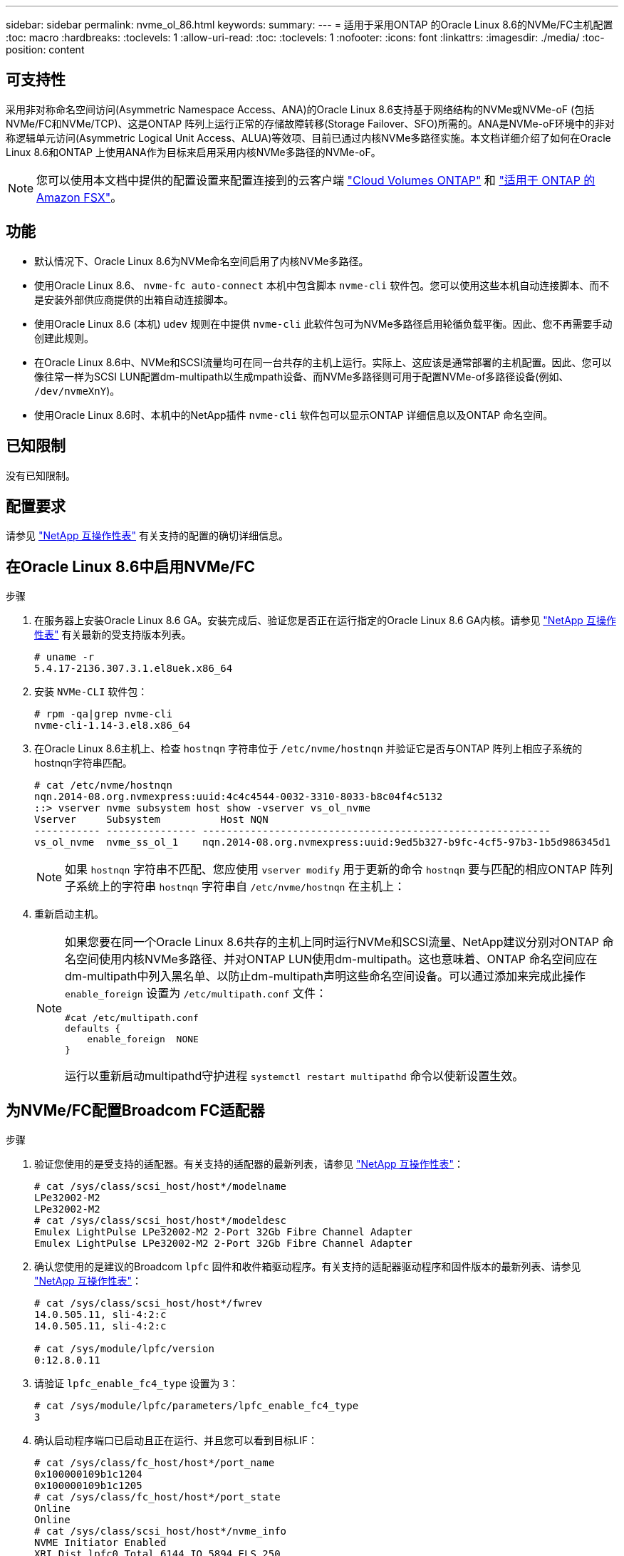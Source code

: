 ---
sidebar: sidebar 
permalink: nvme_ol_86.html 
keywords:  
summary:  
---
= 适用于采用ONTAP 的Oracle Linux 8.6的NVMe/FC主机配置
:toc: macro
:hardbreaks:
:toclevels: 1
:allow-uri-read: 
:toc: 
:toclevels: 1
:nofooter: 
:icons: font
:linkattrs: 
:imagesdir: ./media/
:toc-position: content




== 可支持性

采用非对称命名空间访问(Asymmetric Namespace Access、ANA)的Oracle Linux 8.6支持基于网络结构的NVMe或NVMe-oF (包括NVMe/FC和NVMe/TCP)、这是ONTAP 阵列上运行正常的存储故障转移(Storage Failover、SFO)所需的。ANA是NVMe-oF环境中的非对称逻辑单元访问(Asymmetric Logical Unit Access、ALUA)等效项、目前已通过内核NVMe多路径实施。本文档详细介绍了如何在Oracle Linux 8.6和ONTAP 上使用ANA作为目标来启用采用内核NVMe多路径的NVMe-oF。


NOTE: 您可以使用本文档中提供的配置设置来配置连接到的云客户端 link:https://docs.netapp.com/us-en/cloud-manager-cloud-volumes-ontap/index.html["Cloud Volumes ONTAP"^] 和 link:https://docs.netapp.com/us-en/cloud-manager-fsx-ontap/index.html["适用于 ONTAP 的 Amazon FSX"^]。



== 功能

* 默认情况下、Oracle Linux 8.6为NVMe命名空间启用了内核NVMe多路径。
* 使用Oracle Linux 8.6、 `nvme-fc auto-connect` 本机中包含脚本 `nvme-cli` 软件包。您可以使用这些本机自动连接脚本、而不是安装外部供应商提供的出箱自动连接脚本。
* 使用Oracle Linux 8.6 (本机) `udev` 规则在中提供 `nvme-cli` 此软件包可为NVMe多路径启用轮循负载平衡。因此、您不再需要手动创建此规则。
* 在Oracle Linux 8.6中、NVMe和SCSI流量均可在同一台共存的主机上运行。实际上、这应该是通常部署的主机配置。因此、您可以像往常一样为SCSI LUN配置dm-multipath以生成mpath设备、而NVMe多路径则可用于配置NVMe-of多路径设备(例如、 `/dev/nvmeXnY`)。
* 使用Oracle Linux 8.6时、本机中的NetApp插件 `nvme-cli` 软件包可以显示ONTAP 详细信息以及ONTAP 命名空间。




== 已知限制

没有已知限制。



== 配置要求

请参见 link:https://mysupport.netapp.com/matrix/["NetApp 互操作性表"^] 有关支持的配置的确切详细信息。



== 在Oracle Linux 8.6中启用NVMe/FC

.步骤
. 在服务器上安装Oracle Linux 8.6 GA。安装完成后、验证您是否正在运行指定的Oracle Linux 8.6 GA内核。请参见 link:https://mysupport.netapp.com/matrix/["NetApp 互操作性表"^] 有关最新的受支持版本列表。
+
[listing]
----
# uname -r
5.4.17-2136.307.3.1.el8uek.x86_64
----
. 安装 `NVMe-CLI` 软件包：
+
[listing]
----
# rpm -qa|grep nvme-cli
nvme-cli-1.14-3.el8.x86_64
----
. 在Oracle Linux 8.6主机上、检查 `hostnqn` 字符串位于 `/etc/nvme/hostnqn` 并验证它是否与ONTAP 阵列上相应子系统的hostnqn字符串匹配。
+
[listing]
----
# cat /etc/nvme/hostnqn
nqn.2014-08.org.nvmexpress:uuid:4c4c4544-0032-3310-8033-b8c04f4c5132
::> vserver nvme subsystem host show -vserver vs_ol_nvme
Vserver     Subsystem          Host NQN
----------- --------------- ----------------------------------------------------------
vs_ol_nvme  nvme_ss_ol_1    nqn.2014-08.org.nvmexpress:uuid:9ed5b327-b9fc-4cf5-97b3-1b5d986345d1
----
+

NOTE: 如果 `hostnqn` 字符串不匹配、您应使用 `vserver modify` 用于更新的命令 `hostnqn` 要与匹配的相应ONTAP 阵列子系统上的字符串 `hostnqn` 字符串自 `/etc/nvme/hostnqn` 在主机上：

. 重新启动主机。
+
[NOTE]
====
如果您要在同一个Oracle Linux 8.6共存的主机上同时运行NVMe和SCSI流量、NetApp建议分别对ONTAP 命名空间使用内核NVMe多路径、并对ONTAP LUN使用dm-multipath。这也意味着、ONTAP 命名空间应在dm-multipath中列入黑名单、以防止dm-multipath声明这些命名空间设备。可以通过添加来完成此操作 `enable_foreign` 设置为 `/etc/multipath.conf` 文件：

[listing]
----
#cat /etc/multipath.conf
defaults {
    enable_foreign  NONE
}
----
运行以重新启动multipathd守护进程 `systemctl restart multipathd` 命令以使新设置生效。

====




== 为NVMe/FC配置Broadcom FC适配器

.步骤
. 验证您使用的是受支持的适配器。有关支持的适配器的最新列表，请参见 link:https://mysupport.netapp.com/matrix/["NetApp 互操作性表"^]：
+
[listing]
----
# cat /sys/class/scsi_host/host*/modelname
LPe32002-M2
LPe32002-M2
# cat /sys/class/scsi_host/host*/modeldesc
Emulex LightPulse LPe32002-M2 2-Port 32Gb Fibre Channel Adapter
Emulex LightPulse LPe32002-M2 2-Port 32Gb Fibre Channel Adapter
----
. 确认您使用的是建议的Broadcom `lpfc` 固件和收件箱驱动程序。有关支持的适配器驱动程序和固件版本的最新列表、请参见 link:https://mysupport.netapp.com/matrix/["NetApp 互操作性表"^]：
+
[listing]
----
# cat /sys/class/scsi_host/host*/fwrev
14.0.505.11, sli-4:2:c
14.0.505.11, sli-4:2:c

# cat /sys/module/lpfc/version
0:12.8.0.11
----
. 请验证 `lpfc_enable_fc4_type` 设置为 `3`：
+
[listing]
----
# cat /sys/module/lpfc/parameters/lpfc_enable_fc4_type
3
----
. 确认启动程序端口已启动且正在运行、并且您可以看到目标LIF：
+
[listing]
----
# cat /sys/class/fc_host/host*/port_name
0x100000109b1c1204
0x100000109b1c1205
# cat /sys/class/fc_host/host*/port_state
Online
Online
# cat /sys/class/scsi_host/host*/nvme_info
NVME Initiator Enabled
XRI Dist lpfc0 Total 6144 IO 5894 ELS 250
NVME LPORT lpfc0 WWPN x100000109b1c1204 WWNN x200000109b1c1204 DID x011d00 ONLINE
NVME RPORT WWPN x203800a098dfdd91 WWNN x203700a098dfdd91 DID x010c07 TARGET DISCSRVC ONLINE
NVME RPORT WWPN x203900a098dfdd91 WWNN x203700a098dfdd91 DID x011507 TARGET DISCSRVC ONLINE
NVME Statistics
LS: Xmt 0000000f78 Cmpl 0000000f78 Abort 00000000
LS XMIT: Err 00000000 CMPL: xb 00000000 Err 00000000
Total FCP Cmpl 000000002fe29bba Issue 000000002fe29bc4 OutIO 000000000000000a
abort 00001bc7 noxri 00000000 nondlp 00000000 qdepth 00000000 wqerr 00000000 err 00000000
FCP CMPL: xb 00001e15 Err 0000d906
NVME Initiator Enabled
XRI Dist lpfc1 Total 6144 IO 5894 ELS 250
NVME LPORT lpfc1 WWPN x100000109b1c1205 WWNN x200000109b1c1205 DID x011900 ONLINE
NVME RPORT WWPN x203d00a098dfdd91 WWNN x203700a098dfdd91 DID x010007 TARGET DISCSRVC ONLINE
NVME RPORT WWPN x203a00a098dfdd91 WWNN x203700a098dfdd91 DID x012a07 TARGET DISCSRVC ONLINE
NVME Statistics
LS: Xmt 0000000fa8 Cmpl 0000000fa8 Abort 00000000
LS XMIT: Err 00000000 CMPL: xb 00000000 Err 00000000
Total FCP Cmpl 000000002e14f170 Issue 000000002e14f17a OutIO 000000000000000a
abort 000016bb noxri 00000000 nondlp 00000000 qdepth 00000000 wqerr 00000000 err 00000000
FCP CMPL: xb 00001f50 Err 0000d9f8
----




=== 启用1 MB I/O大小

ONTAP会在"识别控制器"数据中报告MDTS (MAX Data传输大小)为8、这意味着最大I/O请求大小最多可以为1 MB。但是、要使Broadcom NVMe/FC主机的问题描述I/O请求大小为1 MB、必须增加 `lpfc` 的值 `lpfc_sg_seg_cnt` 参数从默认值64更改为256。

.步骤
. 将 `lpfc_sg_seg_cnt` 参数设置为 256 。
+
[listing]
----
# cat /etc/modprobe.d/lpfc.conf
options lpfc lpfc_sg_seg_cnt=256
----
. 运行 `dracut -f` 命令，然后重新启动主机。
. 验证 `lpfc_sg_seg_cnt` 是否为 256 。
+
[listing]
----
# cat /sys/module/lpfc/parameters/lpfc_sg_seg_cnt
256
----



NOTE: 这不适用于逻辑NVMe/FC主机。



== 为NVMe/FC配置Marvell/QLogic FC适配器

.步骤
. 验证您是否正在运行受支持的适配器驱动程序和固件版本。OL 8.6 GA内核中附带的本机收件箱qla2xxx驱动程序提供了对ONTAP 支持至关重要的最新上游修复：
+
[listing]
----
# cat /sys/class/fc_host/host*/symbolic_name
QLE2742 FW:v9.08.02 DVR:v10.02.00.106-k
QLE2742 FW:v9.08.02 DVR:v10.02.00.106-k
----
. 请验证 `ql2xnvmeenable` 设置此项可使Marvell适配器用作NVMe/FC启动程序：
+
[listing]
----
# cat /sys/module/qla2xxx/parameters/ql2xnvmeenable
1
----




== 配置 NVMe/TCP

NVMe/TCP没有自动连接功能。因此、如果某个路径发生故障、并且未在默认超时时间10分钟内恢复、则NVMe/TCP无法自动重新连接。为了防止超时、您应将故障转移事件的重试期限至少设置为30分钟。

.步骤
. 验证启动程序端口是否可以通过受支持的NVMe/TCP LIF提取发现日志页面数据：
+
[listing]
----
# nvme discover -t tcp -w 192.168.1.8 -a 192.168.1.51
Discovery Log Number of Records 10, Generation counter 119
=====Discovery Log Entry 0======
trtype: tcp
adrfam: ipv4
subtype: nvme subsystem
treq: not specified
portid: 0
trsvcid: 4420
subnqn: nqn.1992-08.com.netapp:sn.56e362e9bb4f11ebbaded039ea165abc:subsystem.nvme_118_tcp_1
traddr: 192.168.2.56
sectype: none
=====Discovery Log Entry 1======
trtype: tcp
adrfam: ipv4
subtype: nvme subsystem
treq: not specified
portid: 1
trsvcid: 4420
subnqn: nqn.1992-08.com.netapp:sn.56e362e9bb4f11ebbaded039ea165abc:subsystem.nvme_118_tcp_1
traddr: 192.168.1.51
sectype: none
=====Discovery Log Entry 2======
trtype: tcp
adrfam: ipv4
subtype: nvme subsystem
treq: not specified
portid: 0
trsvcid: 4420
subnqn: nqn.1992-08.com.netapp:sn.56e362e9bb4f11ebbaded039ea165abc:subsystem.nvme_118_tcp_2
traddr: 192.168.2.56
sectype: none
...
----
. 同样、验证其他NVMe/TCP启动程序-目标LIF组合是否能够成功提取发现日志页面数据。示例、
+
[listing]
----
#nvme discover -t tcp -w 192.168.1.8 -a 192.168.1.51
# nvme discover -t tcp -w 192.168.1.8 -a 192.168.1.52
# nvme discover -t tcp -w 192.168.2.9 -a 192.168.2.56
# nvme discover -t tcp -w 192.168.2.9 -a 192.168.2.57
----
. 现在运行 `nvme connect-all` 命令。请确保您经过的时间更长 `ctrl_loss_tmo` 句点(例如、30分钟、可设置为到 `-l 1800`) `connect-all` 以便在路径丢失时重试较长时间。例如：
+
[listing]
----
# nvme connect-all -t tcp -w 192.168.1.8 -a 192.168.1.51 -l 1800
# nvme connect-all -t tcp -w 192.168.1.8 -a 192.168.1.52 -l 1800
# nvme connect-all -t tcp -w 192.168.2.9 -a 192.168.2.56 -l 1800
# nvme connect-all -t tcp -w 192.168.2.9 -a 192.168.2.57 -l 1800
----




== 验证 NVMe/FC

.步骤
. 验证Oracle Linux 8.6主机上的以下NVMe/FC设置：
+
[listing]
----
# cat /sys/module/nvme_core/parameters/multipath
Y
# cat /sys/class/nvme-subsystem/nvme-subsys*/model
NetApp ONTAP Controller
NetApp ONTAP Controller
# cat /sys/class/nvme-subsystem/nvme-subsys*/iopolicy
round-robin
round-robin
----
. 验证是否已在主机上创建并正确发现命名空间：
+
[listing]
----
# nvme list
Node         SN                   Model
---------------------------------------------------------
/dev/nvme0n1 814vWBNRwf9HAAAAAAAB NetApp ONTAP Controller
/dev/nvme0n2 814vWBNRwf9HAAAAAAAB NetApp ONTAP Controller
/dev/nvme0n3 814vWBNRwf9HAAAAAAAB NetApp ONTAP Controller


Namespace Usage    Format             FW             Rev
-----------------------------------------------------------
1                 85.90 GB / 85.90 GB  4 KiB + 0 B   FFFFFFFF
2                 85.90 GB / 85.90 GB  24 KiB + 0 B  FFFFFFFF
3                 85.90 GB / 85.90 GB  4 KiB + 0 B   FFFFFFFF
----
. 验证每个路径的控制器状态是否为活动状态且是否具有正确的ANA状态：
+
[listing]
----
# nvme list-subsys /dev/nvme0n1
nvme-subsys0 - NQN=nqn.1992-08.com.netapp:sn.5f5f2c4aa73b11e9967e00a098df41bd:subsystem.nvme_ss_ol_1
\
+- nvme0 fc traddr=nn-0x203700a098dfdd91:pn-0x203800a098dfdd91 host_traddr=nn-0x200000109b1c1204:pn-0x100000109b1c1204 live inaccessible
+- nvme1 fc traddr=nn-0x203700a098dfdd91:pn-0x203900a098dfdd91 host_traddr=nn-0x200000109b1c1204:pn-0x100000109b1c1204 live inaccessible
+- nvme2 fc traddr=nn-0x203700a098dfdd91:pn-0x203a00a098dfdd91 host_traddr=nn-0x200000109b1c1205:pn-0x100000109b1c1205 live optimized
+- nvme3 fc traddr=nn-0x203700a098dfdd91:pn-0x203d00a098dfdd91 host_traddr=nn-0x200000109b1c1205:pn-0x100000109b1c1205 live optimized
----
. 验证NetApp插件是否为每个ONTAP 命名空间设备显示正确的值：
+
[listing]
----
# nvme netapp ontapdevices -o column

Device        Vserver   Namespace Path
----------------------- ------------------------------
/dev/nvme0n1   vs_ol_nvme  /vol/ol_nvme_vol_1_1_0/ol_nvme_ns
/dev/nvme0n2   vs_ol_nvme  /vol/ol_nvme_vol_1_0_0/ol_nvme_ns
/dev/nvme0n3   vs_ol_nvme  /vol/ol_nvme_vol_1_1_1/ol_nvme_ns


NSID       UUID                                   Size
------------------------------------------------------------
1          72b887b1-5fb6-47b8-be0b-33326e2542e2   85.90GB
2          04bf9f6e-9031-40ea-99c7-a1a61b2d7d08   85.90GB
3          264823b1-8e03-4155-80dd-e904237014a4   85.90GB
----


[listing]
----
# nvme netapp ontapdevices -o json
{
"ONTAPdevices" : [
    {
        "Device" : "/dev/nvme0n1",
        "Vserver" : "vs_ol_nvme",
        "Namespace_Path" : "/vol/ol_nvme_vol_1_1_0/ol_nvme_ns",
        "NSID" : 1,
        "UUID" : "72b887b1-5fb6-47b8-be0b-33326e2542e2",
        "Size" : "85.90GB",
        "LBA_Data_Size" : 4096,
        "Namespace_Size" : 20971520
    },
    {
        "Device" : "/dev/nvme0n2",
        "Vserver" : "vs_ol_nvme",
        "Namespace_Path" : "/vol/ol_nvme_vol_1_0_0/ol_nvme_ns",
        "NSID" : 2,
        "UUID" : "04bf9f6e-9031-40ea-99c7-a1a61b2d7d08",
        "Size" : "85.90GB",
        "LBA_Data_Size" : 4096,
        "Namespace_Size" : 20971520
      },
      {
         "Device" : "/dev/nvme0n3",
         "Vserver" : "vs_ol_nvme",
         "Namespace_Path" : "/vol/ol_nvme_vol_1_1_1/ol_nvme_ns",
         "NSID" : 3,
         "UUID" : "264823b1-8e03-4155-80dd-e904237014a4",
         "Size" : "85.90GB",
         "LBA_Data_Size" : 4096,
         "Namespace_Size" : 20971520
       },
  ]
}
----


== 已知问题

使用ONTAP的OL 8.6的NVMe-oF主机配置存在以下已知问题：

[cols=""20"]
|===
| NetApp 错误 ID | 标题 | Description | Bugzilla ID 


| 1517321 | Oracle Linux 8.6 NVMe-oF主机会创建重复的永久性发现控制器 | 在Oracle Linux 8.6基于网络结构的NVMe (NVMe-oF)主机上、您可以使用 `nvme discover -p` 用于创建永久性发现控制器(POC)的命令。使用此命令时、每个启动程序-目标组合只应创建一个PDC。但是、如果在NVMe-oF主机上运行ONTAP 9.10.1和Oracle Linux 8.6、则每次都会创建一个重复的PDC `nvme discover -p` 已执行。这会导致不必要地使用主机和目标上的资源。 | https://bugzilla.oracle.com/bugzilla/show_bug.cgi?id=18118["18118"^] 
|===